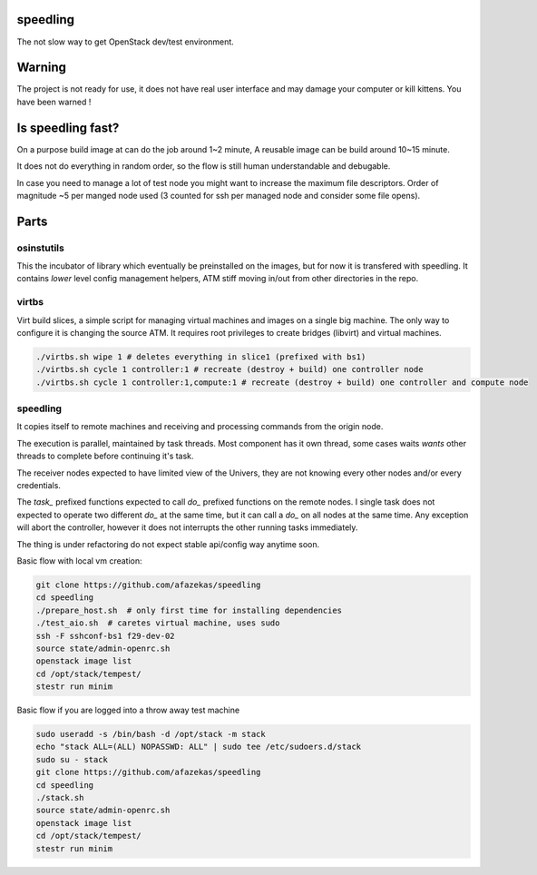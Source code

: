 speedling
=========

The not slow way to get OpenStack dev/test environment.


Warning
=======

The project is not ready for use,
it does not have real user interface and may damage your computer
or kill kittens.
You have been warned !


Is speedling fast?
==================
On a purpose build image at can do the job around 1~2 minute,
A reusable image can be build around 10~15 minute.

It does not do everything in random order,
so the flow is still human understandable and debugable.

In case you need to manage a lot of test node you might
want to increase the maximum file descriptors.
Order of magnitude ~5 per manged node used
(3 counted for ssh per managed node and consider some file opens).


Parts
=====

osinstutils
-----------

This the incubator of library which eventually be preinstalled
on the images, but for now it is transfered with speedling.
It contains `lower` level config management helpers,
ATM stiff moving in/out from other directories in the repo.

virtbs
------

Virt build slices, a simple script for managing virtual machines and images
on a single big machine. The only way to configure it is changing the source ATM.
It requires root privileges to create bridges (libvirt) and virtual machines.

.. code:: bash

   ./virtbs.sh wipe 1 # deletes everything in slice1 (prefixed with bs1)
   ./virtbs.sh cycle 1 controller:1 # recreate (destroy + build) one controller node
   ./virtbs.sh cycle 1 controller:1,compute:1 # recreate (destroy + build) one controller and compute node


speedling
---------
It copies itself to remote machines and receiving and processing commands
from the origin node.

The execution is parallel, maintained by task threads.
Most component has it own thread, some cases waits *wants* other threads to complete
before continuing it's task.

The receiver nodes expected to have limited view of the Univers,
they are not knowing every other nodes and/or every credentials.

The *task_* prefixed functions expected to call *do_* prefixed functions on the
remote nodes.
I single task does not expected to operate two different *do_* at the same time,
but it can call a *do_* on all nodes at the same time.
Any exception will abort the controller, however it does not interrupts the
other running tasks immediately.

The thing is under refactoring do not expect stable api/config way anytime soon.

Basic flow with local vm creation:

.. code:: bash

    git clone https://github.com/afazekas/speedling
    cd speedling
    ./prepare_host.sh  # only first time for installing dependencies
    ./test_aio.sh  # caretes virtual machine, uses sudo
    ssh -F sshconf-bs1 f29-dev-02
    source state/admin-openrc.sh
    openstack image list
    cd /opt/stack/tempest/
    stestr run minim

Basic flow if you are logged into a throw away test machine

.. code:: bash

    sudo useradd -s /bin/bash -d /opt/stack -m stack
    echo "stack ALL=(ALL) NOPASSWD: ALL" | sudo tee /etc/sudoers.d/stack
    sudo su - stack
    git clone https://github.com/afazekas/speedling
    cd speedling
    ./stack.sh
    source state/admin-openrc.sh
    openstack image list
    cd /opt/stack/tempest/
    stestr run minim
